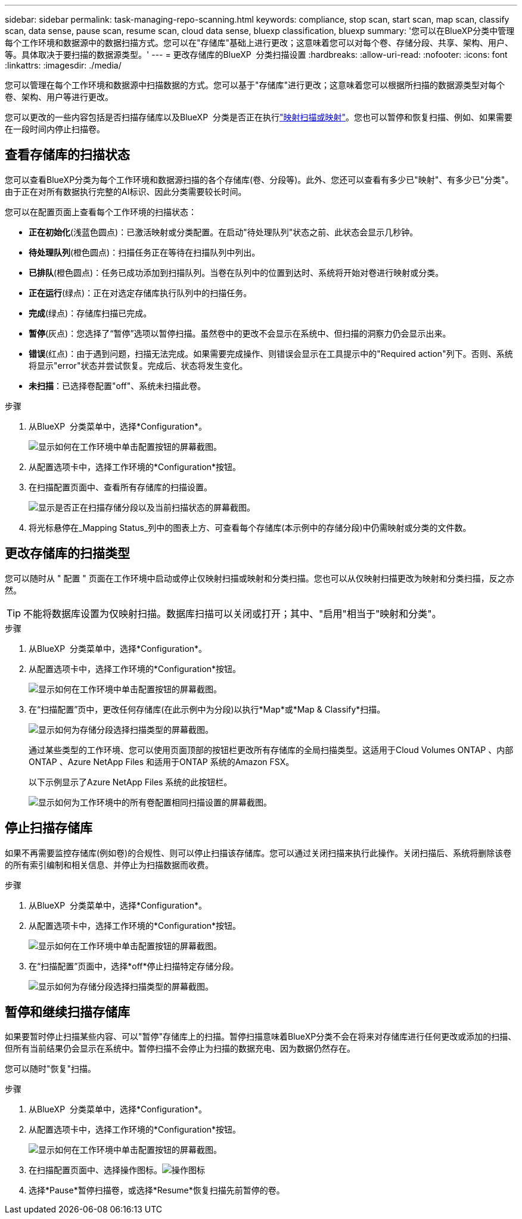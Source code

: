 ---
sidebar: sidebar 
permalink: task-managing-repo-scanning.html 
keywords: compliance, stop scan, start scan, map scan, classify scan, data sense, pause scan, resume scan, cloud data sense, bluexp classification, bluexp 
summary: '您可以在BlueXP分类中管理每个工作环境和数据源中的数据扫描方式。您可以在"存储库"基础上进行更改；这意味着您可以对每个卷、存储分段、共享、架构、用户、 等。具体取决于要扫描的数据源类型。' 
---
= 更改存储库的BlueXP  分类扫描设置
:hardbreaks:
:allow-uri-read: 
:nofooter: 
:icons: font
:linkattrs: 
:imagesdir: ./media/


[role="lead"]
您可以管理在每个工作环境和数据源中扫描数据的方式。您可以基于"存储库"进行更改；这意味着您可以根据所扫描的数据源类型对每个卷、架构、用户等进行更改。

您可以更改的一些内容包括是否扫描存储库以及BlueXP  分类是否正在执行link:concept-cloud-compliance.html["映射扫描或映射"]。您也可以暂停和恢复扫描、例如、如果需要在一段时间内停止扫描卷。



== 查看存储库的扫描状态

您可以查看BlueXP分类为每个工作环境和数据源扫描的各个存储库(卷、分段等)。此外、您还可以查看有多少已"映射"、有多少已"分类"。由于正在对所有数据执行完整的AI标识、因此分类需要较长时间。

您可以在配置页面上查看每个工作环境的扫描状态：

* *正在初始化*(浅蓝色圆点)：已激活映射或分类配置。在启动"待处理队列"状态之前、此状态会显示几秒钟。
* *待处理队列*(橙色圆点)：扫描任务正在等待在扫描队列中列出。
* *已排队*(橙色圆点)：任务已成功添加到扫描队列。当卷在队列中的位置到达时、系统将开始对卷进行映射或分类。
* *正在运行*(绿点)：正在对选定存储库执行队列中的扫描任务。
* *完成*(绿点)：存储库扫描已完成。
* *暂停*(灰点)：您选择了“暂停”选项以暂停扫描。虽然卷中的更改不会显示在系统中、但扫描的洞察力仍会显示出来。
* *错误*(红点)：由于遇到问题，扫描无法完成。如果需要完成操作、则错误会显示在工具提示中的"Required action"列下。否则、系统将显示"error"状态并尝试恢复。完成后、状态将发生变化。
* *未扫描*：已选择卷配置"off"、系统未扫描此卷。


.步骤
. 从BlueXP  分类菜单中，选择*Configuration*。
+
image:screenshot_compliance_config_button.png["显示如何在工作环境中单击配置按钮的屏幕截图。"]

. 从配置选项卡中，选择工作环境的*Configuration*按钮。
. 在扫描配置页面中、查看所有存储库的扫描设置。
+
image:screenshot_compliance_repo_scan_settings.png["显示是否正在扫描存储分段以及当前扫描状态的屏幕截图。"]

. 将光标悬停在_Mapping Status_列中的图表上方、可查看每个存储库(本示例中的存储分段)中仍需映射或分类的文件数。




== 更改存储库的扫描类型

您可以随时从 " 配置 " 页面在工作环境中启动或停止仅映射扫描或映射和分类扫描。您也可以从仅映射扫描更改为映射和分类扫描，反之亦然。


TIP: 不能将数据库设置为仅映射扫描。数据库扫描可以关闭或打开；其中、"启用"相当于"映射和分类"。

.步骤
. 从BlueXP  分类菜单中，选择*Configuration*。
. 从配置选项卡中，选择工作环境的*Configuration*按钮。
+
image:screenshot_compliance_config_button.png["显示如何在工作环境中单击配置按钮的屏幕截图。"]

. 在“扫描配置”页中，更改任何存储库(在此示例中为分段)以执行*Map*或*Map & Classify*扫描。
+
image:screenshot_compliance_repo_scan_settings.png["显示如何为存储分段选择扫描类型的屏幕截图。"]

+
通过某些类型的工作环境、您可以使用页面顶部的按钮栏更改所有存储库的全局扫描类型。这适用于Cloud Volumes ONTAP 、内部ONTAP 、Azure NetApp Files 和适用于ONTAP 系统的Amazon FSX。

+
以下示例显示了Azure NetApp Files 系统的此按钮栏。

+
image:screenshot_compliance_repo_scan_all.png["显示如何为工作环境中的所有卷配置相同扫描设置的屏幕截图。"]





== 停止扫描存储库

如果不再需要监控存储库(例如卷)的合规性、则可以停止扫描该存储库。您可以通过关闭扫描来执行此操作。关闭扫描后、系统将删除该卷的所有索引编制和相关信息、并停止为扫描数据而收费。

.步骤
. 从BlueXP  分类菜单中，选择*Configuration*。
. 从配置选项卡中，选择工作环境的*Configuration*按钮。
+
image:screenshot_compliance_config_button.png["显示如何在工作环境中单击配置按钮的屏幕截图。"]

. 在“扫描配置”页面中，选择*off*停止扫描特定存储分段。
+
image:screenshot_compliance_repo_scan_settings.png["显示如何为存储分段选择扫描类型的屏幕截图。"]





== 暂停和继续扫描存储库

如果要暂时停止扫描某些内容、可以"暂停"存储库上的扫描。暂停扫描意味着BlueXP分类不会在将来对存储库进行任何更改或添加的扫描、但所有当前结果仍会显示在系统中。暂停扫描不会停止为扫描的数据充电、因为数据仍然存在。

您可以随时"恢复"扫描。

.步骤
. 从BlueXP  分类菜单中，选择*Configuration*。
. 从配置选项卡中，选择工作环境的*Configuration*按钮。
+
image:screenshot_compliance_config_button.png["显示如何在工作环境中单击配置按钮的屏幕截图。"]

. 在扫描配置页面中、选择操作图标。image:button-actions-horizontal.png["操作图标"]
. 选择*Pause*暂停扫描卷，或选择*Resume*恢复扫描先前暂停的卷。

